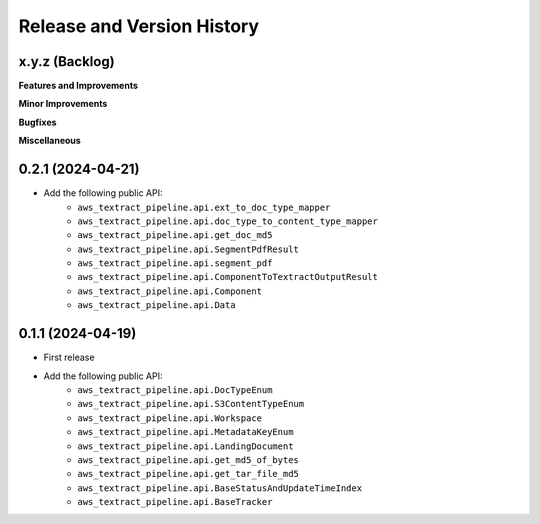 .. _release_history:

Release and Version History
==============================================================================


x.y.z (Backlog)
~~~~~~~~~~~~~~~~~~~~~~~~~~~~~~~~~~~~~~~~~~~~~~~~~~~~~~~~~~~~~~~~~~~~~~~~~~~~~~
**Features and Improvements**

**Minor Improvements**

**Bugfixes**

**Miscellaneous**


0.2.1 (2024-04-21)
~~~~~~~~~~~~~~~~~~~~~~~~~~~~~~~~~~~~~~~~~~~~~~~~~~~~~~~~~~~~~~~~~~~~~~~~~~~~~~
- Add the following public API:
    - ``aws_textract_pipeline.api.ext_to_doc_type_mapper``
    - ``aws_textract_pipeline.api.doc_type_to_content_type_mapper``
    - ``aws_textract_pipeline.api.get_doc_md5``
    - ``aws_textract_pipeline.api.SegmentPdfResult``
    - ``aws_textract_pipeline.api.segment_pdf``
    - ``aws_textract_pipeline.api.ComponentToTextractOutputResult``
    - ``aws_textract_pipeline.api.Component``
    - ``aws_textract_pipeline.api.Data``


0.1.1 (2024-04-19)
~~~~~~~~~~~~~~~~~~~~~~~~~~~~~~~~~~~~~~~~~~~~~~~~~~~~~~~~~~~~~~~~~~~~~~~~~~~~~~
- First release
- Add the following public API:
    - ``aws_textract_pipeline.api.DocTypeEnum``
    - ``aws_textract_pipeline.api.S3ContentTypeEnum``
    - ``aws_textract_pipeline.api.Workspace``
    - ``aws_textract_pipeline.api.MetadataKeyEnum``
    - ``aws_textract_pipeline.api.LandingDocument``
    - ``aws_textract_pipeline.api.get_md5_of_bytes``
    - ``aws_textract_pipeline.api.get_tar_file_md5``
    - ``aws_textract_pipeline.api.BaseStatusAndUpdateTimeIndex``
    - ``aws_textract_pipeline.api.BaseTracker``

